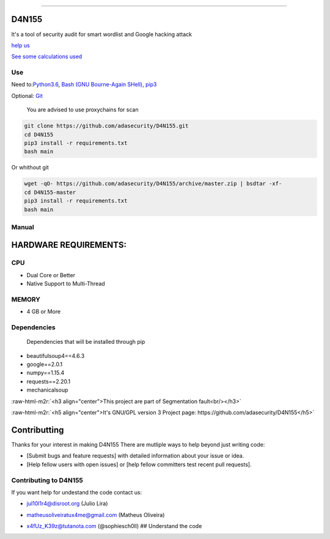 .. role:: raw-html-m2r(raw)
   :format: html


=================

D4N155
======

It's a tool of security audit for smart wordlist and Google hacking attack

`help us <#contributting>`_

`See some calculations used <https://adasecurity.github.io/D4N155/theories/#operation-of-d4n155>`_

Use
---

Need to:\ `Python3.6 <https://realpython.com/installing-python/>`_\ ,
`Bash (GNU Bourne-Again SHell) <https://www.gnu.org/software/bash/#download>`_\ , `pip3 <https://pip.pypa.io/en/stable/installing/>`_

Optional: `Git <https://git-scm.com/book/en/v2/Getting-Started-Installing-Git>`_

..

   You are advised to use proxychains for scan


.. code-block:: bash

   git clone https://github.com/adasecurity/D4N155.git
   cd D4N155
   pip3 install -r requirements.txt
   bash main

Or whithout git

.. code-block:: bash

   wget -qO- https://github.com/adasecurity/D4N155/archive/master.zip | bsdtar -xf-
   cd D4N155-master
   pip3 install -r requirements.txt
   bash main


.. image:: https://asciinema.org/a/222527.svg
   :target: https://asciinema.org/a/222527
   :alt: asciicast


Manual
------
.. code-block:: bash
   D4N155: Tool for smart audit security

   Usage: bash main <option> <value>
   All options are optionals

   Options:
   -w, --wordlist  <url|ip>    Make the smartwordlist based in informations
                   on website.
   -v, --vulners   <url|ip>    Get urls that can cause attacks.
   -t, --targets   <file>      Make the smart-wordlist based in your passed
                   source informations in urls.
   -b, --based <file>      Analyze texts to generate the
                   custom wordlist
   -r, --rate  <time>      Defines time interval between requests
   -o, --output    <file>      For to store the all wordlist.
   -h, --help          Show this mensage.

    Value: <url | ip | source | file | time>
   URL             URL target, example: scanme.nmap.org
   IP              IP address
   TIME                Time, example: 2.5. I.e: 0:02:30. 0 are default
   FILE                File, for save the result, get urls or using in
                   wordlist



HARDWARE REQUIREMENTS:
=====================

CPU
---


* Dual Core or Better
* Native Support to Multi-Thread

MEMORY
------


* 4 GB or More

Dependencies
------------

..

   Dependencies that will be installed through pip



* beautifulsoup4==4.6.3
* google==2.0.1
* numpy==1.15.4
* requests==2.20.1
* mechanicalsoup

:raw-html-m2r:`<h3 align="center">This project are part of Segmentation fault<br/></h3>`

:raw-html-m2r:`<h5 align="center">It's GNU/GPL version 3 Project page: https://github.com/adasecurity/D4N155</h5>`


.. raw:: html

   <p align="center">
           <img src="https://jul10l1r4.github.io/assets/segmentation-fault.png" alt="Segmentation fault">
   </p>


Contributting
=============

Thanks for your interest in making D4N155 
There are mutliple ways to help beyond just writing code:


* [Submit bugs and feature requests] with detailed information about your issue or idea.
* [Help fellow users with open issues] or [help fellow committers test recent pull requests].

Contributing to D4N155
----------------------

If you want help for undestand the code contact us:


* jul10l1r4@disroot.org (Julio Lira)
* matheusoliveiratux4me@gmail.com (Matheus Oliveira)
* x4fUz_K39z@tutanota.com (@sophiesch0ll)
  ## Understand the code

  .. image:: theories/uml.svg
     :target: https://framindmap.org/c/maps/655325/public
     :alt: UML at D4N155
